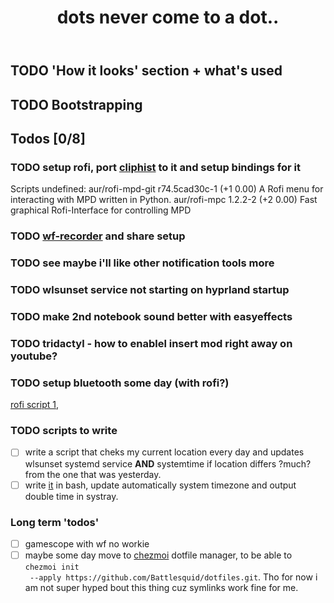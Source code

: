 #+title: dots never come to a dot..

** TODO 'How it looks' section + what's used
** TODO Bootstrapping

** Todos [0/8]
*** TODO setup rofi, port [[https://github.com/sentriz/cliphist][cliphist]] to it and setup bindings for it
Scripts undefined:
aur/rofi-mpd-git r74.5cad30c-1 (+1 0.00)
    A Rofi menu for interacting with MPD written in Python.
aur/rofi-mpc 1.2.2-2 (+2 0.00)
    Fast graphical Rofi-Interface for controlling MPD
*** TODO [[https://github.com/ammen99/wf-recorder][wf-recorder]] and share setup
*** TODO see maybe i'll like other notification tools more
*** TODO wlsunset service not starting on hyprland startup
*** TODO make 2nd notebook sound better with easyeffects
*** TODO tridactyl - how to enablel insert mod right away on youtube?
*** TODO setup bluetooth some day (with rofi?)
[[https://github.com/nickclyde/rofi-bluetooth][rofi script 1]],
*** TODO scripts to write
- [ ] write a script that cheks my current location every day and updates wlsunset
  systemd service *AND* systemtime if location differs ?much? from the one that
  was yesterday.
- [ ] write [[https://github.com/cdown/tzupdate/blob/develop/tzupdate.py][it]] in bash, update automatically system timezone and output double time
  in systray.

*** Long term 'todos'
- [ ] gamescope with wf no workie
- [ ] maybe some day move to [[https://www.chezmoi.io/#i-like-chezmoi-how-do-i-say-thanks][chezmoi]] dotfile manager, to be able to ~chezmoi init
  --apply https://github.com/Battlesquid/dotfiles.git~. Tho for now i am not
  super hyped bout this thing cuz symlinks work fine for me.
